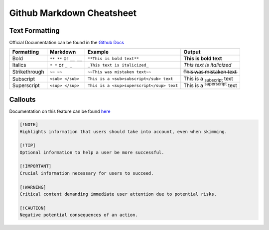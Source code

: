 Github Markdown Cheatsheet
==========================

Text Formatting
---------------

Official Documentation can be found in the `Github Docs <https://docs.github.com/en/get-started/writing-on-github/getting-started-with-writing-and-formatting-on-github/basic-writing-and-formatting-syntax>`_

=============   ======================      =========================================   ==================================================
Formatting      Markdown                    Example                                     Output
=============   ======================      =========================================   ==================================================
Bold            ``** **`` or ``__ __``      ``**This is bold text**``                   **This is bold text**
Italics         ``* *`` or ``_ _``          ``_This text is italicized_``               *This text is italicized*
Strikethrough   ``~~ ~~``                   ``~~This was mistaken text~~``              T̶h̶i̶s̶ ̶w̶a̶s̶ ̶m̶i̶s̶t̶a̶k̶e̶n̶ ̶t̶e̶x̶t̶
Subscript       ``<sub> </sub>``            ``This is a <sub>subscript</sub> text``     This is a :sub:`subscript` text
Superscript     ``<sup> </sup>``            ``This is a <sup>superscript</sup> text``   This is a :sup:`superscript` text
=============   ======================      =========================================   ==================================================


Callouts
--------

Documentation on this feature can be found `here <https://github.com/orgs/community/discussions/16925>`_

.. image:: _static/callouts.png

.. code::

    [!NOTE]  
    Highlights information that users should take into account, even when skimming.

    [!TIP]
    Optional information to help a user be more successful.

    [!IMPORTANT]  
    Crucial information necessary for users to succeed.

    [!WARNING]  
    Critical content demanding immediate user attention due to potential risks.

    [!CAUTION]
    Negative potential consequences of an action.

